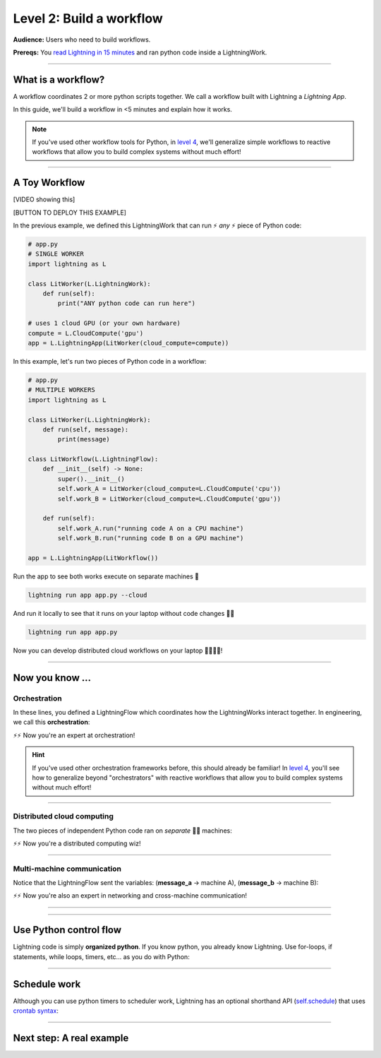 #########################
Level 2: Build a workflow
#########################
**Audience:** Users who need to build workflows.

**Prereqs:** You `read Lightning in 15 minutes <lightning_in_15_minutes.html>`_ and ran python code inside a LightningWork.

.. image:: https://pl-bolts-doc-images.s3.us-east-2.amazonaws.com/workflow_intro.gif
    :alt: Animation showing how to convert your PyTorch code to LightningLite.
    :width: 800
    :align: center

----

*******************
What is a workflow?
*******************
A workflow coordinates 2 or more python scripts together. We call a workflow built with Lightning a *Lightning App*.

In this guide, we'll build a workflow in <5 minutes and explain how it works.

.. note:: If you've used other workflow tools for Python, in `level 4 <level_4.html>`_, we'll 
        generalize simple workflows to reactive workflows that allow you to build complex
        systems without much effort!

----

**************
A Toy Workflow
**************

[VIDEO showing this]

[BUTTON TO DEPLOY THIS EXAMPLE]

In the previous example, we defined this LightningWork that can run ⚡ *any* ⚡ piece of Python code:

.. code:: python 

    # app.py
    # SINGLE WORKER
    import lightning as L

    class LitWorker(L.LightningWork):
        def run(self):
            print("ANY python code can run here")

    # uses 1 cloud GPU (or your own hardware)
    compute = L.CloudCompute('gpu')
    app = L.LightningApp(LitWorker(cloud_compute=compute))

In this example, let's run two pieces of Python code in a workflow:

.. code:: python

    # app.py
    # MULTIPLE WORKERS
    import lightning as L

    class LitWorker(L.LightningWork):
        def run(self, message):
            print(message)

    class LitWorkflow(L.LightningFlow):
        def __init__(self) -> None:
            super().__init__()
            self.work_A = LitWorker(cloud_compute=L.CloudCompute('cpu'))
            self.work_B = LitWorker(cloud_compute=L.CloudCompute('gpu'))

        def run(self):
            self.work_A.run("running code A on a CPU machine")
            self.work_B.run("running code B on a GPU machine")

    app = L.LightningApp(LitWorkflow())

Run the app to see both works execute on separate machines 🤯

.. code:: python

    lightning run app app.py --cloud

And run it locally to see that it runs on your laptop without code changes 🤯🤯

.. code:: python

    lightning run app app.py

Now you can develop distributed cloud workflows on your laptop 🤯🤯🤯🤯!


----

**************************
Now you know ...
**************************

-------------
Orchestration
-------------

In these lines, you defined a LightningFlow which coordinates how the LightningWorks interact together.
In engineering, we call this **orchestration**:

.. raw:: html

    <div class="display-card-container">
        <div class="row">
        <div class="col-md-4">

        <img src="https://pl-bolts-doc-images.s3.us-east-2.amazonaws.com/orchestration.gif" width="100%">

.. raw:: html

        </div>
        <div class="col-md-8">

.. code:: python
    :emphasize-lines: 9, 16

    # app.py
    # MULTIPLE WORKERS
    import lightning as L

    class LitWorker(L.LightningWork):
        def run(self, message):
            print(message)

    class LitWorkflow(L.LightningFlow):
        def __init__(self) -> None:
            super().__init__()
            self.work_A = LitWorker(cloud_compute=L.CloudCompute('cpu'))
            self.work_B = LitWorker(cloud_compute=L.CloudCompute('gpu'))

        # the run method of LightningFlow is an orchestrator
        def run(self):
            self.work_A.run("running code A on a CPU machine")
            self.work_B.run("running code B on a GPU machine")

    app = L.LightningApp(LitWorkflow())

.. raw:: html

        </div>
        </div>
    </div>

⚡⚡ Now you're an expert at orchestration!

.. hint::

    If you've used other orchestration frameworks before, this should already be familiar! In `level 4 <level_4.html>`_, you'll
    see how to generalize beyond "orchestrators" with reactive workflows that allow you to build complex
    systems without much effort!

----

---------------------------
Distributed cloud computing
---------------------------
The two pieces of independent Python code ran on *separate* 🤯🤯 machines:


.. raw:: html

    <div class="display-card-container">
        <div class="row">
        <div class="col-md-4">
        <img src="https://pl-bolts-doc-images.s3.us-east-2.amazonaws.com/distributed_computing.gif" width="100%">

.. raw:: html

        </div>
        <div class="col-md-8">

.. code:: python
    :emphasize-lines: 14, 17

    # app.py
    # MULTIPLE WORKERS
    import lightning as L

    class LitWorker(L.LightningWork):
        def run(self, message):
            print(message)

    class LitWorkflow(L.LightningFlow):
        def __init__(self) -> None:
            super().__init__()

            # runs on machine 1
            self.work_A = LitWorker(cloud_compute=L.CloudCompute('cpu'))

            # runs on machine 2
            self.work_B = LitWorker(cloud_compute=L.CloudCompute('gpu'))

        def run(self):
            self.work_A.run("running code A on a CPU machine")
            self.work_B.run("running code B on a GPU machine")

    app = L.LightningApp(LitWorkflow())

.. raw:: html

        </div>
        </div>
    </div>

⚡⚡ Now you're a distributed computing wiz!

----

---------------------------
Multi-machine communication
---------------------------
Notice that the LightningFlow sent the variables: (**message_a** -> machine A),  (**message_b** -> machine B):

.. raw:: html

    <div class="display-card-container">
        <div class="row">
        <div class="col-md-4">
        <img src="https://pl-bolts-doc-images.s3.us-east-2.amazonaws.com/multi_machine_comms.gif" width="100%">

.. raw:: html

        </div>
        <div class="col-md-8">

.. code:: python
    :emphasize-lines: 16, 17, 18, 19

    # app.py
    # MULTIPLE WORKERS
    import lightning as L

    class LitWorker(L.LightningWork):
        def run(self, message):
            print(message)

    class LitWorkflow(L.LightningFlow):
        def __init__(self) -> None:
            super().__init__()
            self.work_A = LitWorker(cloud_compute=L.CloudCompute('cpu'))
            self.work_B = LitWorker(cloud_compute=L.CloudCompute('gpu'))

        def run(self):
            message_a = "running code A on a CPU machine"
            message_b = "running code B on a GPU machine"
            self.work_A.run(message_a)
            self.work_B.run(message_b)

    app = L.LightningApp(LitWorkflow())


.. raw:: html

        </div>
        </div>
    </div>
⚡⚡ Now you're also an expert in networking and cross-machine communication!

----

.. collapse:: Multi-cloud

    ABC 

.. collapse:: Kubernetes

    ABC 

.. collapse:: reproducibility

    ABC 

.. collapse:: Fault-tolerance

    ABC 

.. collapse:: Ran in a secure environment

    ABC 

----

***********************
Use Python control flow
***********************
Lightning code is simply **organized python**. If you know python, you already know Lightning. Use for-loops, if statements, while loops, timers, etc... as you do with Python:

.. code:: python
    :emphasize-lines: 2, 13, 16, 17, 21, 22

    import lightning as L
    from datetime import datetime

    class LitWorker(L.LightningWork):
        def run(self, message):
            print(message)

    class LitWorkflow(L.LightningFlow):
        def __init__(self) -> None:
            super().__init__()
            self.work_A = LitWorker(cloud_compute=L.CloudCompute('cpu'))
            self.work_B = LitWorker(cloud_compute=L.CloudCompute('gpu'))
            self._start_time = None

        def run(self):
            if self._start_time is None:
                self._start_time = datetime.now()
            self.work_A.run("running code A on a CPU machine")

            # start B, 5 seconds after A has finished
            elapsed_seconds = (datetime.now() - self._start_time).seconds
            if elapsed_seconds > 5:
                self.work_B.run("running code B on a GPU machine")

    app = L.LightningApp(LitWorkflow())

----

*************
Schedule work
*************
Although you can use python timers to scheduler work, 
Lightning has an optional shorthand API (`self.schedule <../../core_api/lightning_flow.html#lightning_app.core.flow.LightningFlow.schedule>`_) 
that uses `crontab syntax <https://crontab.guru/>`_:

.. code:: python
    :emphasize-lines: 17

    import lightning as L

    class LitWorker(L.LightningWork):
        def run(self, message):
            print(message)

    class LitWorkflow(L.LightningFlow):
        def __init__(self) -> None:
            super().__init__()
            self.work_A = LitWorker(cloud_compute=L.CloudCompute('cpu'))
            self.work_B = LitWorker(cloud_compute=L.CloudCompute('gpu'))

        def run(self):
            self.work_A.run("running code A on a CPU machine")

            # B runs once, and then again every hour
            if self.schedule("hourly"):
                self.work_B.run("running code B on a GPU machine")

    app = L.LightningApp(LitWorkflow())

----

*************************
Next step: A real example
*************************

.. raw:: html

    <div class="display-card-container">
        <div class="row">

.. Add callout items below this line

.. displayitem::
   :header: Level 3: Communicate between works
   :description: Move variables and files across works.
   :col_css: col-md-3
   :button_link: level_3.html
   :height: 150
   :tag: beginner

.. displayitem::
   :header: Level 3: Communicate between works
   :description: Move variables and files across works.
   :col_css: col-md-3
   :button_link: level_3.html
   :height: 150
   :tag: beginner

.. displayitem::
   :header: Level 3: Communicate between works
   :description: Move variables and files across works.
   :col_css: col-md-3
   :button_link: level_3.html
   :height: 150
   :tag: beginner

.. displayitem::
   :header: Level 3: Communicate between works
   :description: Move variables and files across works.
   :col_css: col-md-3
   :button_link: level_3.html
   :height: 150
   :tag: beginner

.. raw:: html

        </div>
    </div>